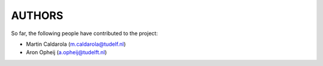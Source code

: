 =======
AUTHORS
=======

So far, the following people have contributed to the project:

* Martin Caldarola (m.caldarola@tudelf.nl)
* Aron Opheij (a.opheij@tudelft.nl)




